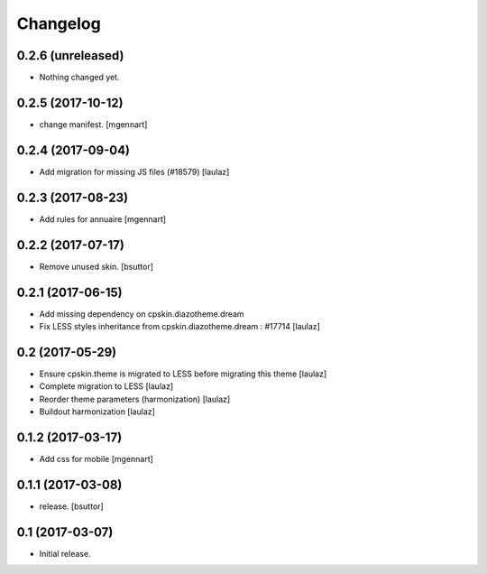 Changelog
=========


0.2.6 (unreleased)
------------------

- Nothing changed yet.


0.2.5 (2017-10-12)
------------------

- change manifest.
  [mgennart]

0.2.4 (2017-09-04)
------------------

- Add migration for missing JS files (#18579)
  [laulaz]


0.2.3 (2017-08-23)
------------------

- Add rules for annuaire
  [mgennart]


0.2.2 (2017-07-17)
------------------

- Remove unused skin.
  [bsuttor]


0.2.1 (2017-06-15)
------------------

- Add missing dependency on cpskin.diazotheme.dream

- Fix LESS styles inheritance from cpskin.diazotheme.dream : #17714
  [laulaz]


0.2 (2017-05-29)
----------------

- Ensure cpskin.theme is migrated to LESS before migrating this theme
  [laulaz]

- Complete migration to LESS
  [laulaz]

- Reorder theme parameters (harmonization)
  [laulaz]

- Buildout harmonization
  [laulaz]


0.1.2 (2017-03-17)
------------------

- Add css for mobile
  [mgennart]


0.1.1 (2017-03-08)
------------------

- release.
  [bsuttor]


0.1 (2017-03-07)
----------------

- Initial release.
